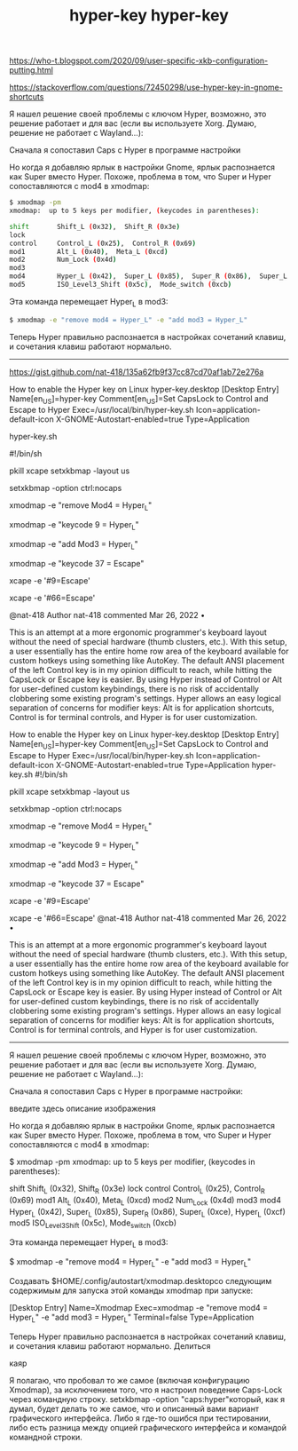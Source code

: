 :PROPERTIES:
:ID:       48ed7fc6-8226-47c7-bc86-ebe928bb1bfa
:END:
#+title: hyper-key




https://who-t.blogspot.com/2020/09/user-specific-xkb-configuration-putting.html


https://stackoverflow.com/questions/72450298/use-hyper-key-in-gnome-shortcuts

Я нашел решение своей проблемы с ключом Hyper, возможно, это решение работает и для вас (если вы используете Xorg. Думаю, решение не работает с Wayland...):

Сначала я сопоставил Caps с Hyper в программе настройки

Но когда я добавляю ярлык в настройки Gnome, ярлык распознается как Super вместо Hyper. Похоже, проблема в том, что Super и Hyper сопоставляются с mod4 в xmodmap:

#+BEGIN_SRC sh
$ xmodmap -pm
xmodmap:  up to 5 keys per modifier, (keycodes in parentheses):

shift       Shift_L (0x32),  Shift_R (0x3e)
lock
control     Control_L (0x25),  Control_R (0x69)
mod1        Alt_L (0x40),  Meta_L (0xcd)
mod2        Num_Lock (0x4d)
mod3
mod4        Hyper_L (0x42),  Super_L (0x85),  Super_R (0x86),  Super_L (0xce),  Hyper_L (0xcf)
mod5        ISO_Level3_Shift (0x5c),  Mode_switch (0xcb)
#+END_SRC

Эта команда перемещает Hyper_L в mod3:

#+BEGIN_SRC sh
$ xmodmap -e "remove mod4 = Hyper_L" -e "add mod3 = Hyper_L"
#+END_SRC

Теперь Hyper правильно распознается в настройках сочетаний клавиш, и сочетания клавиш работают нормально.


-------------------------------------------


https://gist.github.com/nat-418/135a62fb9f37cc87cd70af1ab72e276a

 How to enable the Hyper key on Linux
hyper-key.desktop
[Desktop Entry]
Name[en_US]=hyper-key
Comment[en_US]=Set CapsLock to Control and Escape to Hyper
Exec=/usr/local/bin/hyper-key.sh
Icon=application-default-icon
X-GNOME-Autostart-enabled=true
Type=Application

hyper-key.sh

#!/bin/sh
#
# This file contains commands designed to modify an ANSI keyboard
# layout to be more ergonomic and allow a greater range of user-defined
# keybindings by levraging the archaic Hyper key orginally found on
# Symbolics "Space Cadet" keyboards and functionally vestigial in Linux.
# The script can be run standalone to test or set to automatically on
# user login, eg. in $HOME/.config/autostart/hyper-key.desktop

# Start with a clean ANSI US QWERTY layout. This can also be used to
# unset the rest of the configuration commands.
pkill xcape
setxkbmap -layout us

# Abolish CapsLock and replace with Control
setxkbmap -option ctrl:nocaps

# Some Linux distributions like Ubuntu have Hyper set to the same mappings
# as Super (Mod4), so we need to unset those
xmodmap -e "remove Mod4 = Hyper_L"
# Set Escape to be the left Hyper key
xmodmap -e "keycode 9 = Hyper_L"
# Set Hyper_L to use the normally unused Mod3
xmodmap -e "add Mod3 = Hyper_L"

# Set left Control to Escape
xmodmap -e "keycode 37 = Escape"
# Old Escape / new Hyper_L sends Escape when pressed alone
xcape -e '#9=Escape'
# Old CapsLock / new Control_L sends Escape when pressed alone
xcape -e '#66=Escape'


@nat-418
Author
nat-418 commented Mar 26, 2022 •

This is an attempt at a more ergonomic programmer's keyboard layout without the need of special hardware (thumb clusters, etc.). With this setup, a user essentially has the entire home row area of the keyboard available for custom hotkeys using something like AutoKey. The default ANSI placement of the left Control key is in my opinion difficult to reach, while hitting the CapsLock or Escape key is easier. By using Hyper instead of Control or Alt for user-defined custom keybindings, there is no risk of accidentally clobbering some existing program's settings. Hyper allows an easy logical separation of concerns for modifier keys: Alt is for application shortcuts, Control is for terminal controls, and Hyper is for user customization.



#+title: hyper-key


 How to enable the Hyper key on Linux
hyper-key.desktop
[Desktop Entry]
Name[en_US]=hyper-key
Comment[en_US]=Set CapsLock to Control and Escape to Hyper
Exec=/usr/local/bin/hyper-key.sh
Icon=application-default-icon
X-GNOME-Autostart-enabled=true
Type=Application
hyper-key.sh
#!/bin/sh
#
# This file contains commands designed to modify an ANSI keyboard
# layout to be more ergonomic and allow a greater range of user-defined
# keybindings by levraging the archaic Hyper key orginally found on
# Symbolics "Space Cadet" keyboards and functionally vestigial in Linux.
# The script can be run standalone to test or set to automatically on
# user login, eg. in $HOME/.config/autostart/hyper-key.desktop

# Start with a clean ANSI US QWERTY layout. This can also be used to
# unset the rest of the configuration commands.
pkill xcape
setxkbmap -layout us

# Abolish CapsLock and replace with Control
setxkbmap -option ctrl:nocaps

# Some Linux distributions like Ubuntu have Hyper set to the same mappings
# as Super (Mod4), so we need to unset those
xmodmap -e "remove Mod4 = Hyper_L"
# Set Escape to be the left Hyper key
xmodmap -e "keycode 9 = Hyper_L"
# Set Hyper_L to use the normally unused Mod3
xmodmap -e "add Mod3 = Hyper_L"

# Set left Control to Escape
xmodmap -e "keycode 37 = Escape"
# Old Escape / new Hyper_L sends Escape when pressed alone
xcape -e '#9=Escape'
# Old CapsLock / new Control_L sends Escape when pressed alone
xcape -e '#66=Escape'
@nat-418
Author
nat-418 commented Mar 26, 2022 •

This is an attempt at a more ergonomic programmer's keyboard layout without the need of special hardware (thumb clusters, etc.). With this setup, a user essentially has the entire home row area of the keyboard available for custom hotkeys using something like AutoKey. The default ANSI placement of the left Control key is in my opinion difficult to reach, while hitting the CapsLock or Escape key is easier. By using Hyper instead of Control or Alt for user-defined custom keybindings, there is no risk of accidentally clobbering some existing program's settings. Hyper allows an easy logical separation of concerns for modifier keys: Alt is for application shortcuts, Control is for terminal controls, and Hyper is for user customization.


---------------------



Я нашел решение своей проблемы с ключом Hyper, возможно, это решение работает и для вас (если вы используете Xorg. Думаю, решение не работает с Wayland...):

Сначала я сопоставил Caps с Hyper в программе настройки:

введите здесь описание изображения

Но когда я добавляю ярлык в настройки Gnome, ярлык распознается как Super вместо Hyper. Похоже, проблема в том, что Super и Hyper сопоставляются с mod4 в xmodmap:

$ xmodmap -pm
xmodmap:  up to 5 keys per modifier, (keycodes in parentheses):

shift       Shift_L (0x32),  Shift_R (0x3e)
lock
control     Control_L (0x25),  Control_R (0x69)
mod1        Alt_L (0x40),  Meta_L (0xcd)
mod2        Num_Lock (0x4d)
mod3
mod4        Hyper_L (0x42),  Super_L (0x85),  Super_R (0x86),  Super_L (0xce),  Hyper_L (0xcf)
mod5        ISO_Level3_Shift (0x5c),  Mode_switch (0xcb)

Эта команда перемещает Hyper_L в mod3:

$ xmodmap -e "remove mod4 = Hyper_L" -e "add mod3 = Hyper_L"

Создавать $HOME/.config/autostart/xmodmap.desktopсо следующим содержимым для запуска этой команды xmodmap при запуске:

[Desktop Entry]
Name=Xmodmap
Exec=xmodmap -e "remove mod4 = Hyper_L" -e "add mod3 = Hyper_L"
Terminal=false
Type=Application

Теперь Hyper правильно распознается в настройках сочетаний клавиш, и сочетания клавиш работают нормально.
Делиться

каяр

    Я полагаю, что пробовал то же самое (включая конфигурацию Xmodmap), за исключением того, что я настроил поведение Caps-Lock через командную строку. setxkbmap -option "caps:hyper"который, как я думал, будет делать то же самое, что и описанный вами вариант графического интерфейса. Либо я где-то ошибся при тестировании, либо есть разница между опцией графического интерфейса и командой командной строки.
